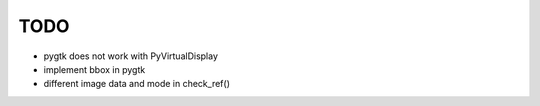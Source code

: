 TODO
================================

* pygtk does not work with PyVirtualDisplay
* implement bbox in pygtk 
* different image data and mode in check_ref()


